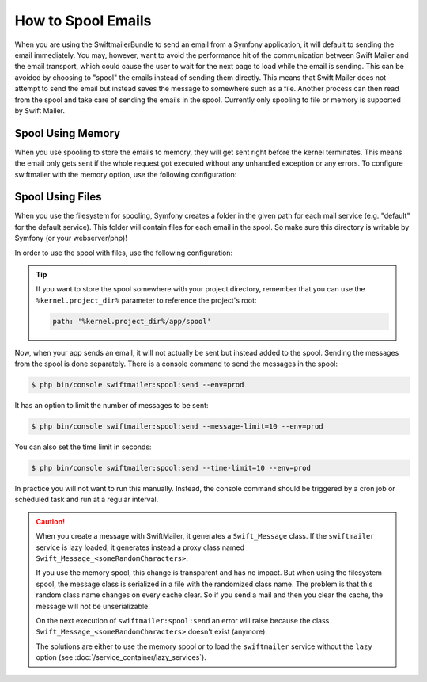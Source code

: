 .. index::
   single: Emails; Spooling

How to Spool Emails
===================

When you are using the SwiftmailerBundle to send an email from a Symfony
application, it will default to sending the email immediately. You may, however,
want to avoid the performance hit of the communication between Swift Mailer
and the email transport, which could cause the user to wait for the next
page to load while the email is sending. This can be avoided by choosing
to "spool" the emails instead of sending them directly. This means that Swift Mailer
does not attempt to send the email but instead saves the message to somewhere
such as a file. Another process can then read from the spool and take care
of sending the emails in the spool. Currently only spooling to file or memory is supported
by Swift Mailer.

Spool Using Memory
------------------

When you use spooling to store the emails to memory, they will get sent right
before the kernel terminates. This means the email only gets sent if the whole
request got executed without any unhandled exception or any errors. To configure
swiftmailer with the memory option, use the following configuration:

.. configuration-block::

    .. code-block:: yaml

        # app/config/config.yml
        swiftmailer:
            # ...
            spool: { type: memory }

    .. code-block:: xml

        <!-- app/config/config.xml -->
        <?xml version="1.0" encoding="UTF-8" ?>
        <container xmlns="http://symfony.com/schema/dic/services"
            xmlns:xsi="http://www.w3.org/2001/XMLSchema-instance"
            xmlns:swiftmailer="http://symfony.com/schema/dic/swiftmailer"
            xsi:schemaLocation="http://symfony.com/schema/dic/services https://symfony.com/schema/dic/services/services-1.0.xsd
                http://symfony.com/schema/dic/swiftmailer https://symfony.com/schema/dic/swiftmailer/swiftmailer-1.0.xsd">

            <swiftmailer:config>
                <swiftmailer:spool type="memory"/>
            </swiftmailer:config>
        </container>

    .. code-block:: php

        // app/config/config.php
        $container->loadFromExtension('swiftmailer', [
            // ...
            'spool' => ['type' => 'memory'],
        ]);

.. _spool-using-a-file:

Spool Using Files
------------------

When you use the filesystem for spooling, Symfony creates a folder in the given
path for each mail service (e.g. "default" for the default service). This folder
will contain files for each email in the spool. So make sure this directory is
writable by Symfony (or your webserver/php)!

In order to use the spool with files, use the following configuration:

.. configuration-block::

    .. code-block:: yaml

        # app/config/config.yml
        swiftmailer:
            # ...
            spool:
                type: file
                path: /path/to/spooldir

    .. code-block:: xml

        <!-- app/config/config.xml -->
        <?xml version="1.0" encoding="UTF-8" ?>
        <container xmlns="http://symfony.com/schema/dic/services"
            xmlns:xsi="http://www.w3.org/2001/XMLSchema-instance"
            xmlns:swiftmailer="http://symfony.com/schema/dic/swiftmailer"
            xsi:schemaLocation="http://symfony.com/schema/dic/services
                https://symfony.com/schema/dic/services/services-1.0.xsd
                http://symfony.com/schema/dic/swiftmailer https://symfony.com/schema/dic/swiftmailer/swiftmailer-1.0.xsd">

            <swiftmailer:config>
                <swiftmailer:spool
                    type="file"
                    path="/path/to/spooldir"
                />
            </swiftmailer:config>
        </container>

    .. code-block:: php

        // app/config/config.php
        $container->loadFromExtension('swiftmailer', [
            // ...

            'spool' => [
                'type' => 'file',
                'path' => '/path/to/spooldir',
            ],
        ]);

.. tip::

    If you want to store the spool somewhere with your project directory,
    remember that you can use the ``%kernel.project_dir%`` parameter to reference
    the project's root:

    .. code-block:: yaml

        path: '%kernel.project_dir%/app/spool'

Now, when your app sends an email, it will not actually be sent but instead
added to the spool. Sending the messages from the spool is done separately.
There is a console command to send the messages in the spool:

.. code-block:: terminal

    $ php bin/console swiftmailer:spool:send --env=prod

It has an option to limit the number of messages to be sent:

.. code-block:: terminal

    $ php bin/console swiftmailer:spool:send --message-limit=10 --env=prod

You can also set the time limit in seconds:

.. code-block:: terminal

    $ php bin/console swiftmailer:spool:send --time-limit=10 --env=prod

In practice you will not want to run this manually. Instead, the console command
should be triggered by a cron job or scheduled task and run at a regular
interval.

.. caution::

    When you create a message with SwiftMailer, it generates a ``Swift_Message``
    class. If the ``swiftmailer`` service is lazy loaded, it generates instead a
    proxy class named ``Swift_Message_<someRandomCharacters>``.

    If you use the memory spool, this change is transparent and has no impact.
    But when using the filesystem spool, the message class is serialized in
    a file with the randomized class name. The problem is that this random
    class name changes on every cache clear. So if you send a mail and then you
    clear the cache, the message will not be unserializable.

    On the next execution of ``swiftmailer:spool:send`` an error will raise because
    the class ``Swift_Message_<someRandomCharacters>`` doesn't exist (anymore).

    The solutions are either to use the memory spool or to load the
    ``swiftmailer`` service without the ``lazy`` option (see :doc:`/service_container/lazy_services`).

.. ready: no
.. revision: cc9d8ece0d582831be3e7edc9e2c14141d34a879